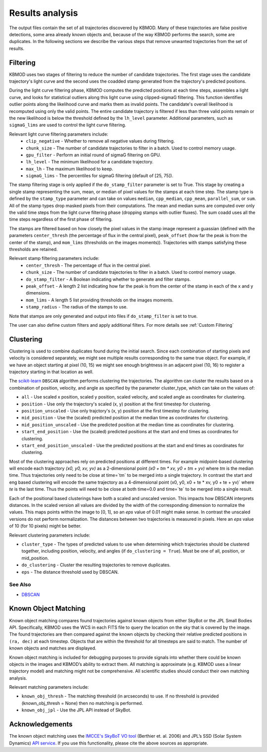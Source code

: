 Results analysis
================

The output files contain the set of all trajectories discovered by KBMOD. Many of these trajectories are false positive detections, some area already known objects and, because of the way KBMOD performs the search, some are duplicates. In the following sections we describe the various steps that remove unwanted trajectories from the set of results. 


Filtering
---------

KBMOD uses two stages of filtering to reduce the number of candidate trajectories. The first stage uses the candidate trajectory's light curve and the second uses the coadded stamp generated from the trajectory's predicted positions.

During the light curve filtering phase, KBMOD computes the predicted positions at each time steps, assembles a light curve, and looks for statistical outliers along this light curve using clipped-sigmaG filtering. This function identifies outlier points along the likelihood curve and marks them as invalid points. The candidate's overall likelihood is recomputed using only the valid points. The entire candidate trajectory is filtered if less than three valid points remain or the new likelihood is below the threshold defined by the ``lh_level`` parameter. Additional parameters, such as ``sigmaG_lims`` are used to control the light curve filtering.

Relevant light curve filtering parameters include:
 * ``clip_negative`` - Whether to remove all negative values during filtering.
 * ``chunk_size`` - The number of candidate trajectories to filter in a batch. Used to control memory usage.
 * ``gpu_filter`` - Perform an initial round of sigmaG filtering on GPU.
 * ``lh_level`` - The minimum likelihood for a candidate trajectory.
 * ``max_lh`` - The maximum likelihood to keep.
 * ``sigmaG_lims`` - The percentiles for sigmaG filtering (default of [25, 75]).

The stamp filtering stage is only applied if the ``do_stamp_filter`` parameter is set to True. This stage by creating a single stamp representing the sum, mean, or median of pixel values for the stamps at each time step. The stamp type is defined by the ``stamp_type`` parameter and can take on values ``median``, ``cpp_median``, ``cpp_mean``, ``parallel_sum``, or ``sum``. All of the stamp types drop masked pixels from their computations. The mean and median sums are computed over only the valid time steps from the light curve filtering phase (dropping stamps with outlier fluxes). The sum coadd uses all the time steps regardless of the first phase of filtering.

The stamps are filtered based on how closely the pixel values in the stamp image represent a guassian (defined with the parameters ``center_thresh`` (the percentage of flux in the central pixel), ``peak_offset`` (how far the peak is from the center of the stamp), and ``mom_lims`` (thresholds on the images moments)). Trajectories with stamps satisfying these thresholds are retained.

Relevant stamp filtering parameters include:
 * ``center_thresh`` - The percentage of flux in the central pixel.
 * ``chunk_size`` - The number of candidate trajectories to filter in a batch. Used to control memory usage.
 * ``do_stamp_filter`` - A Boolean indicating whether to generate and filter stamps.
 * ``peak_offset`` - A length 2 list indicating how far the peak is from the center of the stamp in each of the x and y dimensions.
 * ``mom_lims`` -  A length 5 list providing thresholds on the images moments.
 * ``stamp_radius`` - The radius of the stamps to use.

Note that stamps are only generated and output into files if ``do_stamp_filter`` is set to true.

The user can also define custom filters and apply additional filters. For more details see :ref:`Custom Filtering`


Clustering
----------

Clustering is used to combine duplicates found during the initial search. Since each combination of starting pixels and velocity is considered separately, we might see multiple results corresponding to the same true object. For example, if we have an object starting at pixel (10, 15) we might see enough brightness in an adjacent pixel (10, 16) to register a trajectory starting in that location as well.

The `scikit-learn <https://scikit-learn.org/stable/>`_ ``DBSCAN`` algorithm performs clustering the trajectories. The algorithm can cluster the results based on a combination of position, velocity, and angle as specified by the parameter cluster_type, which can take on the values of:

* ``all`` - Use scaled x position, scaled y position, scaled velocity, and scaled angle as coordinates for clustering.
* ``position`` - Use only the trajectory's scaled (x, y) position at the first timestep for clustering.
* ``position_unscaled`` - Use only trajctory's (x, y) position at the first timestep for clustering.
* ``mid_position`` - Use the (scaled) predicted position at the median time as coordinates for clustering.
* ``mid_position_unscaled`` - Use the predicted position at the median time as coordinates for clustering.
* ``start_end_position`` - Use the (scaled) predicted positions at the start and end times as coordinates for clustering.
* ``start_end_position_unscaled`` - Use the predicted positions at the start and end times as coordinates for clustering.

Most of the clustering approaches rely on predicted positions at different times. For example midpoint-based clustering will encode each trajectory `(x0, y0, xv, yv)` as a 2-dimensional point `(x0 + tm * xv, y0 + tm + yv)` where `tm` is the median time. Thus trajectories only need to be close at time=`tm` to be merged into a single trajectory. In contrast the start and eng based clustering will encode the same trajectory as a 4-dimensional point (x0, y0, x0 + te * xv, y0 + te + yv)` where `te` is the last time. Thus the points will need to be close at both time=0.0 and time=`te` to be merged into a single result.

Each of the positional based clusterings have both a scaled and unscaled version. This impacts how DBSCAN interprets distances. In the scaled version all values are divided by the width of the corresponding dimension to normalize the values. This maps points within the image to [0, 1], so an `eps` value of 0.01 might make sense. In contrast the unscaled versions do not perform normalization. The distances between two trajectories is measured in pixels. Here an `eps` value of 10 (for 10 pixels) might be better.

Relevant clustering parameters include:

* ``cluster_type`` - The types of predicted values to use when determining which trajectories should be clustered together, including position, velocity, and angles  (if ``do_clustering = True``). Must be one of all, position, or mid_position.
* ``do_clustering`` - Cluster the resulting trajectories to remove duplicates.
* ``eps`` - The distance threshold used by DBSCAN.

See Also
________

* `DBSCAN <https://scikit-learn.org/stable/modules/generated/sklearn.cluster.DBSCAN.html#sklearn.cluster.DBSCAN>`_

Known Object Matching
---------------------

Known object matching compares found trajectories against known objects from either SkyBot or the JPL Small Bodies API. Specifically, KBMOD uses the WCS in each FITS file to query the location on the sky that is covered by the image. The found trajectories are then compared against the known objects by checking their relative predicted positions in ``(ra, dec)`` at each timestep. Objects that are within the threshold for all timesteps are said to match. The number of known objects and matches are displayed.

Known object matching is included for debugging purposes to provide signals into whether there could be known objects in the images and KBMOD’s ability to extract them. All matching is approximate (e.g. KBMOD uses a linear trajectory model) and matching might not be comprehensive. All scientific studies should conduct their own matching analysis.

Relevant matching parameters include:

* ``known_obj_thresh`` - The matching threshold (in arcseconds) to use. If no threshold is provided (known_obj_thresh = None) then no matching is performed.
* ``known_obj_jpl`` - Use the JPL API instead of SkyBot.

Acknowledgements
----------------

The known object matching uses the `IMCCE's SkyBoT VO tool <https://vo.imcce.fr/webservices/skybot/>`_ (Berthier et. al. 2006) and JPL’s SSD (Solar System Dynamics) `API service <https://ssd.jpl.nasa.gov/>`_. If you use this functionality, please cite the above sources as appropriate.

